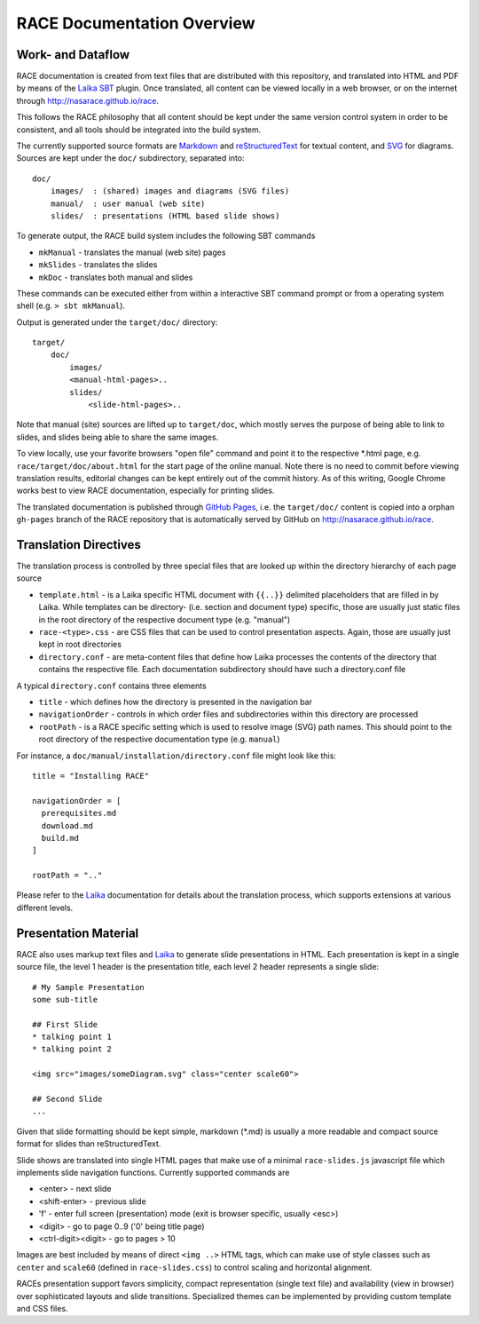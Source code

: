 RACE Documentation Overview
===========================

Work- and Dataflow
------------------
RACE documentation is created from text files that are distributed with this repository, and translated into
HTML and PDF by means of the Laika_ SBT_ plugin. Once translated, all content can be viewed locally in a web browser,
or on the internet through http://nasarace.github.io/race.

This follows the RACE philosophy that all content should be kept under the same version control system in order to be
consistent, and all tools should be integrated into the build system.

.. image:: ../images/docu.svg
    :class: center scale70
    :alt: RACE documentation

The currently supported source formats are  Markdown_ and reStructuredText_ for textual content, and SVG_ for diagrams.
Sources are kept under the ``doc/`` subdirectory, separated into::

    doc/
        images/  : (shared) images and diagrams (SVG files)
        manual/  : user manual (web site)
        slides/  : presentations (HTML based slide shows)

To generate output, the RACE build system includes the following SBT commands

- ``mkManual`` - translates the manual (web site) pages
- ``mkSlides`` - translates the slides
- ``mkDoc`` - translates both manual and slides

These commands can be executed either from within a interactive SBT command prompt or from a operating system shell
(e.g. ``> sbt mkManual``).

Output is generated under the ``target/doc/`` directory::

    target/
        doc/
            images/
            <manual-html-pages>..
            slides/
                <slide-html-pages>..

Note that manual (site) sources are lifted up to ``target/doc``, which mostly serves the purpose of being able to
link to slides, and slides being able to share the same images.

To view locally, use your favorite browsers "open file" command and point it to the respective *.html page, e.g.
``race/target/doc/about.html`` for the start page of the online manual. Note there is no need to commit before
viewing translation results, editorial changes can be kept entirely out of the commit history.
As of this writing, Google Chrome works best to view RACE documentation, especially for printing slides.

The translated documentation is published through `GitHub Pages`_, i.e. the ``target/doc/`` content is copied into a
orphan ``gh-pages`` branch of the RACE repository that is automatically served by GitHub on
http://nasarace.github.io/race.


Translation Directives
----------------------
The translation process is controlled by three special files that are looked up within the directory hierarchy of each
page source

- ``template.html`` - is a Laika specific HTML document with ``{{..}}`` delimited placeholders that are filled in
  by Laika. While templates can be directory- (i.e. section and document type) specific, those are usually just static
  files in the root directory of the respective document type (e.g. "manual")
- ``race-<type>.css`` - are CSS files that can be used to control presentation aspects. Again, those are usually just
  kept in root directories
- ``directory.conf`` - are meta-content files that define how Laika processes the contents of the directory that
  contains the respective file. Each documentation subdirectory should have such a directory.conf file

A typical ``directory.conf`` contains three elements

- ``title`` - which defines how the directory is presented in the navigation bar
- ``navigationOrder`` - controls in which order files and subdirectories within this directory are processed
- ``rootPath`` - is a RACE specific setting which is used to resolve image (SVG) path names. This should point
  to the root directory of the respective documentation type (e.g. ``manual``)

For instance, a ``doc/manual/installation/directory.conf`` file might look like this::

    title = "Installing RACE"

    navigationOrder = [
      prerequisites.md
      download.md
      build.md
    ]

    rootPath = ".."

Please refer to the Laika_ documentation for details about the translation process, which supports extensions at
various different levels.


Presentation Material
---------------------
RACE also uses markup text files and Laika_ to generate slide presentations in HTML. Each presentation is kept in a
single source file, the level 1 header is the presentation title, each level 2 header represents a single slide::

    # My Sample Presentation
    some sub-title

    ## First Slide
    * talking point 1
    * talking point 2

    <img src="images/someDiagram.svg" class="center scale60">

    ## Second Slide
    ...


Given that slide formatting should be kept simple, markdown (*.md) is usually a more readable and compact source format
for slides than reStructuredText.

Slide shows are translated into single HTML pages that make use of a minimal ``race-slides.js`` javascript file
which implements slide navigation functions. Currently supported commands are

- <enter> - next slide
- <shift-enter> - previous slide
- 'f' - enter full screen (presentation) mode (exit is browser specific, usually <esc>)
- <digit> - go to page 0..9 ('0' being title page)
- <ctrl-digit><digit> - go to pages > 10

Images are best included by means of direct ``<img ..>`` HTML tags, which can make use of style classes such as
``center`` and ``scale60`` (defined in ``race-slides.css``) to control scaling and horizontal alignment.

RACEs presentation support favors simplicity, compact representation (single text file) and availability (view in
browser) over sophisticated layouts and slide transitions. Specialized themes can be implemented by providing
custom template and CSS files.

.. _SBT: http://www.scala-sbt.org/
.. _Laika: https://planet42.github.io/Laika/
.. _SVG: https://www.w3.org/Graphics/SVG/
.. _Markdown: https://daringfireball.net/projects/markdown/
.. _reStructuredText:  http://docutils.sourceforge.net/rst.html
.. _GitHub Pages: https://help.github.com/articles/configuring-a-publishing-source-for-github-pages/